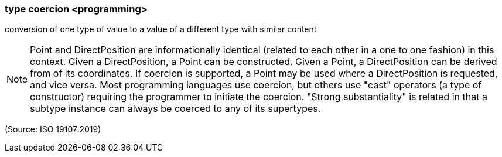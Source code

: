 === type coercion <programming>

conversion of one type of value to a value of a different type with similar content

NOTE: Point and DirectPosition are informationally identical (related to each other in a one to one fashion) in this context. Given a DirectPosition, a Point can be constructed. Given a Point, a DirectPosition can be derived from of its coordinates. If coercion is supported, a Point may be used where a DirectPosition is requested, and vice versa. Most programming languages use coercion, but others use "cast" operators (a type of constructor) requiring the programmer to initiate the coercion. "Strong substantiality" is related in that a subtype instance can always be coerced to any of its supertypes.

(Source: ISO 19107:2019)

